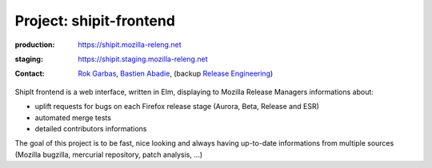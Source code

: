 .. _shipit-frontend-project:

Project: shipit-frontend
========================

.. todo:: need to rewrite this section

:production: https://shipit.mozilla-releng.net
:staging: https://shipit.staging.mozilla-releng.net
:contact: `Rok Garbas`_, `Bastien Abadie`_, (backup `Release Engineering`_)

ShipIt frontend is a web interface, written in Elm, displaying to Mozilla
Release Managers informations about:

- uplift requests for bugs on each Firefox release stage (Aurora, Beta, Release
  and ESR)

- automated merge tests

- detailed contributors informations

The goal of this project is to be fast, nice looking and always having
up-to-date informations from multiple sources (Mozilla bugzilla, mercurial
repository, patch analysis, ...)


.. _`Rok Garbas`: https://phonebook.mozilla.org/?search/Rok%20Garbas
.. _`Bastien Abadie`: https://github.com/La0
.. _`Release Engineering`: https://wiki.mozilla.org/ReleaseEngineering#Contacting_Release_Engineering
